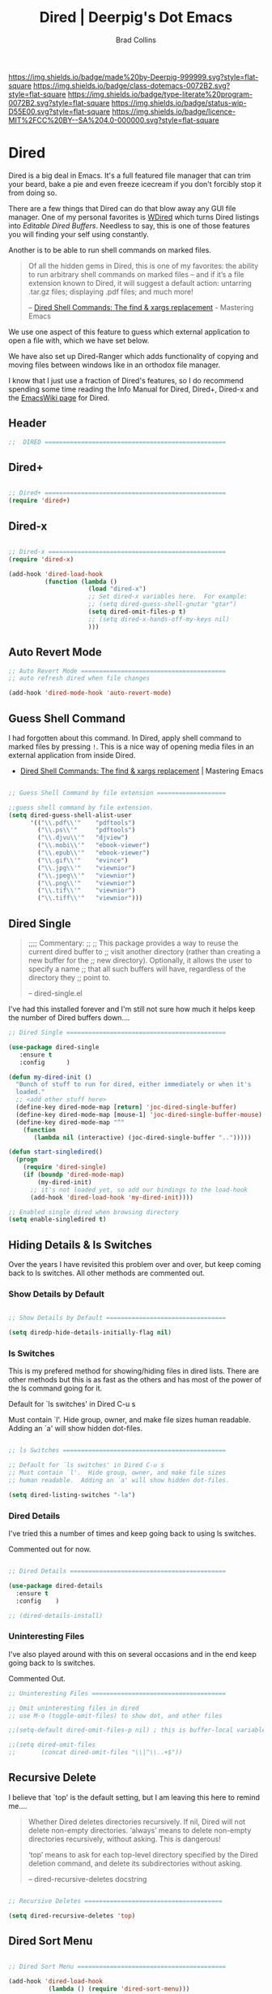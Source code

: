 #   -*- mode: org; fill-column: 60 -*-

#+TITLE: Dired | Deerpig's Dot Emacs
#+AUTHOR: Brad Collins
#+STARTUP: showall
#+TOC: headlines 4
#+PROPERTY: header-args    :results drawer  :tangle emacs-dired.el
:PROPERTIES:
:CUSTOM_ID: 
:Name:      /home/deerpig/proj/deerpig/dot-emacs/dot-dired.org
:Created:   2016-02-22@Prek Leap (11.642600N-104.919210W)
:ID:        8d474a00-d8b9-4504-a949-13afad2c2be7
:VER:       552263255.841293859
:GEO:       48P-491193-1287029-15
:BXID:      pig:XWA8-6411
:Class:     dotemacs
:Type:      literate-program
:Status:    wip
:Licence:   MIT/CC BY-SA 4.0
:END:

[[https://img.shields.io/badge/made%20by-Deerpig-999999.svg?style=flat-square]] 
[[https://img.shields.io/badge/class-dotemacs-0072B2.svg?style=flat-square]]
[[https://img.shields.io/badge/type-literate%20program-0072B2.svg?style=flat-square]]
[[https://img.shields.io/badge/status-wip-D55E00.svg?style=flat-square]]
[[https://img.shields.io/badge/licence-MIT%2FCC%20BY--SA%204.0-000000.svg?style=flat-square]]

* Dired

Dired is a big deal in Emacs.  It's a full featured file manager that
can trim your beard, bake a pie and even freeze icecream if you don't
forcibly stop it from doing so.

There are a few things that Dired can do that blow away any GUI file
manager.  One of my personal favorites is [[https://masteringemacs.org/article/wdired-editable-dired-buffers][WDired]] which turns Dired
listings into /Editable Dired Buffers/.  Needless to say, this is one
of those features you will finding your self using constantly.

Another is to be able to run shell commands on marked files.

#+begin_quote
Of all the hidden gems in Dired, this is one of my favorites: the
ability to run arbitrary shell commands on marked files – and if it’s
a file extension known to Dired, it will suggest a default action:
untarring .tar.gz files; displaying .pdf files; and much more!

-- [[https://masteringemacs.org/article/dired-shell-commands-find-xargs-replacement][Dired Shell Commands: The find & xargs replacement]] - Mastering Emacs
#+end_quote

We use one aspect of this feature to guess which external application
to open a file with, which we have set below.

We have also set up Dired-Ranger which adds functionality of copying
and moving files between windows like in an orthodox file manager.

I know that I just use a fraction of Dired's features, so I do
recommend spending some time reading the Info Manual for Dired,
Dired+, Dired-x and the [[https://www.emacswiki.org/emacs/DiredMode][EmacsWiki page]] for Dired.

** Header
:PROPERTIES:
:ID:       558b46a1-6f8a-49e9-8c45-76ff77fa211a
:END:

#+begin_src emacs-lisp
;;  DIRED ==================================================

#+end_src

** Dired+
:PROPERTIES:
:ID:       596ee779-0cfa-4199-a9b7-5ba78fce0a53
:END:

#+begin_src emacs-lisp

;; Dired+ ==================================================
(require 'dired+)

#+end_src

** Dired-x
:PROPERTIES:
:ID:       2e3ce901-21cc-49e2-9ab9-546d2e936a2b
:END:

#+begin_src emacs-lisp

;; Dired-x =================================================
(require 'dired-x)

(add-hook 'dired-load-hook 
          (function (lambda ()
                      (load "dired-x")
                      ;; Set dired-x variables here.  For example:
                      ;; (setq dired-guess-shell-gnutar "gtar")
                      (setq dired-omit-files-p t)
                      ;; (setq dired-x-hands-off-my-keys nil)
                      )))

#+end_src

** Auto Revert Mode
:PROPERTIES:
:ID:       158ea8a3-a4a2-4573-b207-25590615228c
:END:

#+begin_src emacs-lisp
;; Auto Revert Mode ========================================
;; auto refresh dired when file changes

(add-hook 'dired-mode-hook 'auto-revert-mode)

#+end_src

** Guess Shell Command 
:PROPERTIES:
:ID:       139190bf-caca-496a-9726-0999c2ff3205
:END:

I had forgotten about this command.  In Dired, apply shell command to
marked files by pressing =!=.  This is a nice way of opening media
files in an external application from inside Dired.

  - [[https://masteringemacs.org/article/dired-shell-commands-find-xargs-replacement][Dired Shell Commands: The find & xargs replacement]] | Mastering Emacs

#+begin_src emacs-lisp

;; Guess Shell Command by file extension ===================

;;guess shell command by file extension.
(setq dired-guess-shell-alist-user
      '(("\\.pdf\\'"    "pdftools")
  	    ("\\.ps\\'"     "pdftools")
	    ("\\.djvu\\'"   "djview")
	    ("\\.mobi\\'"   "ebook-viewer")
	    ("\\.epub\\'"   "ebook-viewer")
	    ("\\.gif\\'"    "evince")
	    ("\\.jpg\\'"    "viewnior")
	    ("\\.jpeg\\'"   "viewnior")
	    ("\\.png\\'"    "viewnior")
	    ("\\.tif\\'"    "viewnior")
	    ("\\.tiff\\'"   "viewnior")))

#+end_src

** Dired Single
:PROPERTIES:
:ID:       a98a22ff-520b-49f2-aa82-9f834eeac426
:END:

#+begin_quote
;;;; Commentary: 
;;
;; This package provides a way to reuse the current dired buffer to
;; visit another directory (rather than creating a new buffer for the
;; new directory).  Optionally, it allows the user to specify a name
;; that all such buffers will have, regardless of the directory they
;; point to.

-- dired-single.el
#+end_quote

I've had this installed forever and I'm still not sure how much it
helps keep the number of Dired buffers down....

#+begin_src emacs-lisp
;; Dired Single ============================================

(use-package dired-single
   :ensure t
   :config      )

(defun my-dired-init ()
  "Bunch of stuff to run for dired, either immediately or when it's
  loaded."
  ;; <add other stuff here>
  (define-key dired-mode-map [return] 'joc-dired-single-buffer)
  (define-key dired-mode-map [mouse-1] 'joc-dired-single-buffer-mouse)
  (define-key dired-mode-map "^"
    (function
       (lambda nil (interactive) (joc-dired-single-buffer "..")))))

(defun start-singledired()
  (progn
    (require 'dired-single)
    (if (boundp 'dired-mode-map)
        (my-dired-init)
      ;; it's not loaded yet, so add our bindings to the load-hook
      (add-hook 'dired-load-hook 'my-dired-init))))

;; Enabled single dired when browsing directory
(setq enable-singledired t)

#+end_src

** Hiding Details & ls Switches

Over the years I have revisited this problem over and over, but keep
coming back to ls switches.  All other methods are commented out.

*** Show Details by Default
:PROPERTIES:
:ID:       c432729f-91d3-4d24-a3bc-5ef786833eb4
:END:

#+begin_src emacs-lisp

;; Show Details by Default =================================

(setq diredp-hide-details-initially-flag nil)

#+end_src

*** ls Switches
:PROPERTIES:
:ID:       3cd21a66-6be3-4bde-9e15-01c700196081
:END:

This is my prefered method for showing/hiding files in dired lists.
There are other methods but this is as fast as the others and has most
of the power of the ls command going for it.

Default for `ls switches' in Dired C-u s

Must contain `l'.  Hide group, owner, and make file sizes
human readable.  Adding an `a' will show hidden dot-files.

#+begin_src emacs-lisp

;; ls Switches =============================================

;; Default for `ls switches' in Dired C-u s
;; Must contain `l'.  Hide group, owner, and make file sizes
;; human readable.  Adding an `a' will show hidden dot-files.

(setq dired-listing-switches "-la")
#+end_src

*** Dired Details
:PROPERTIES:
:ID:       b457f572-d6e2-4686-b3d5-a9e5988c8b7b
:END:

I've tried this a number of times and keep going back to using ls
switches.  

Commented out for now.

#+begin_src emacs-lisp

;; Dired Details ===========================================

(use-package dired-details
  :ensure t
  :config    )

;; (dired-details-install)

#+end_src

*** Uninteresting Files
:PROPERTIES:
:ID:       2af08729-ede5-4d6e-bd81-6567cff9cace
:END:

I've also played around with this on several occasions and in the end
keep going back to ls switches.

Commented Out.

#+begin_src emacs-lisp
;; Uninteresting Files =====================================

;; Omit uninteresting files in dired
;; use M-o (toggle-omit-files) to show dot, and other files

;;(setq-default dired-omit-files-p nil) ; this is buffer-local variable

;;(setq dired-omit-files
;;       (concat dired-omit-files "\\|^\\..+$"))

#+end_src
** Recursive Delete
:PROPERTIES:
:ID:       55835968-62cb-41da-8104-7a59efa19688
:END:

I believe that `top' is the default setting, but I am leaving this
here to remind me....

#+begin_quote
Whether Dired deletes directories recursively.  If nil, Dired will not
delete non-empty directories.  ‘always’ means to delete non-empty
directories recursively, without asking.  This is dangerous!

‘top’ means to ask for each top-level directory specified by the Dired
deletion command, and delete its subdirectories without asking.

-- dired-recursive-deletes docstring
#+end_quote

#+begin_src emacs-lisp

;; Recursive Deletes ======================================

(setq dired-recursive-deletes 'top)
#+end_src

** Dired Sort Menu
:PROPERTIES:
:ID:       f5763be9-c54a-4032-a308-105485a13abe
:END:

#+begin_src emacs-lisp

;; Dired Sort Menu =========================================

(add-hook 'dired-load-hook
           (lambda () (require 'dired-sort-menu)))

;; set scroll so that it scrolls the page one line at a time
(setq scroll-step 1)

#+end_src

** Open file in Browser
:PROPERTIES:
:ID:       bc2ac8b7-c982-4b17-a247-bba7999d81ae
:END:

Useful if I can /ever/ remember the bloody key-binding... perhaps it
should be moved into a hydra?

#+begin_src emacs-lisp
;; Open file at point in Browser ===========================

(global-set-key "\C-c\C-b" 'browse-url-of-dired-file)

#+end_src

** Dired Jump

Can't remember using the key bindings, so not tangled.  If this was
done automatically it would be great, but not if you have to remember
to invoke it every time....

#+begin_src emacs-lisp  :tangle no

;; Dired Jump ==============================================

;;; Autoload `dired-jump' and `dired-jump-other-window'.
;;; We autoload from FILE dired.el.  This will then load dired-x.el
;;; and hence define `dired-jump' and `dired-jump-other-window'.

(define-key global-map "\C-x\C-j" 'dired-jump)
(define-key global-map "\C-x4\C-j" 'dired-jump-other-window)

(autoload (quote dired-jump) "dired" "\
     Jump to Dired buffer corresponding to current buffer.
     If in a file, Dired the current directory and move to file's line.
     If in Dired already, pop up a level and goto old directory's line.
     In case the proper Dired file line cannot be found, refresh the Dired
     buffer and try again." t nil)

(autoload (quote dired-jump-other-window) "dired" "\
     Like \\[dired-jump] (dired-jump) but in other window." t nil)

#+end_src

** Make Parent Directory
:PROPERTIES:
:ID:       e4be2ad6-231f-49a7-8eeb-27bd5db56c59
:END:

#+begin_src emacs-lisp

;; Make Parent Directory ===================================

(defun make-parent-directory ()
  "Make sure the directory of `buffer-file-name' exists."
  (make-directory (file-name-directory buffer-file-name) t))

(add-hook 'find-file-not-found-functions #'make-parent-directory)

#+end_src

** List Directories First
:PROPERTIES:
:ID:       5155367e-e3ca-4b11-9c9f-df20c1472b53
:END:

#+begin_src emacs-lisp

;; List Directories First ==================================

(defun sof/dired-sort ()
  "Dired sort hook to list directories first."
  (save-excursion
   (let (buffer-read-only)
     (forward-line 2) ;; beyond dir. header  
     (sort-regexp-fields t "^.*$" "[ ]*." (point) (point-max))))
  (and (featurep 'xemacs)
       (fboundp 'dired-insert-set-properties)
       (dired-insert-set-properties (point-min) (point-max)))
  (set-buffer-modified-p nil))

 (add-hook 'dired-after-readin-hook 'sof/dired-sort)

#+end_src

** Dired Ranger
:PROPERTIES:
:ID:       9a3faaa2-6052-4198-ab4e-1815de588bc1
:END:

I have been a long-time user of the kde orthodox filemanger called
Krusader.  But I'm finding myself using Dired more than Krusader.  The
two pane approach to file management is very good for copying things
between directories.  Dired Ranger provides keybindings to treat two
dired windows in the same frames like it was an orthodox file
manager.  Krusader ssh support has somewhat crapped out and is a pain
in the ass if a directory is password protected.  Tramp makes all of
this very easy, you can even bookmark and link to remote directories
using Tramp so I am using this more and more.  The only thing I'm
still using Krusader for is when moving very large files -- I can
leave it running in another workspace and I don't have to wait for
emacs to finish before doing something else.

#+begin_src emacs-lisp

;; Dired Ranger ============================================

; In a dired buffer, mark multiple files and then hit W to copy them.  Go
; to another directory and mark more files and hit C-u W to add Now go to
; the target directory and hit X to move to or Y to copy the files to the
; target

(use-package dired-ranger
  :ensure t
  :bind (:map dired-mode-map
              ("W" . dired-ranger-copy)
              ("X" . dired-ranger-move)
              ("Y" . dired-ranger-paste)))

#+end_src

** Set Copy Target to other window.
:PROPERTIES:
:ID:       e95e7dfe-45ce-4d48-8558-9cf2ce63db68
:END:


#+begin_src emacs-lisp
(setq dired-dwim-target t)
#+end_src

** Dired Peep

Preview files in Dired.  This was commented out.  Can't remember why,
so for now not tangled.

#+begin_src emacs-lisp :tangle no
;; Dired Peep ==============================================
;;preview files in dired

(use-package peep-dired
   :ensure t
   :defer t ; don't access `dired-mode-map' until `peep-dired' is loaded
   :bind (:map dired-mode-map
               ("P" . peep-dired))
   :config
   (setq peep-dired-cleanup-on-disable t)
   ;;(setq peep-dired-cleanup-eagerly t)
   (setq peep-dired-ignored-extensions '("mkv" "iso" "mp4" "avi" "wmv"))
   (define-key dired-mode-map [P] 'peep-dired)
)

#+end_src
** Dired Quick Sort 
:PROPERTIES:
:ID:       7093b0ad-19a8-459b-aa1f-6b32459324be
:END:

 - [[https://gitlab.com/xuhdev/dired-quick-sort][Hong / dired-quick-sort]] | GitLab


#+begin_src emacs-lisp
;; Dired Quick Sort ========================================

(use-package  dired-quick-sort
  :ensure t)
  (dired-quick-sort-setup)
#+end_src


** Gnus Dired Mode

https://www.reddit.com/r/emacs/comments/8kdl29/how_to_properly_attach_files_when_sending_emails/

gnus-dired-attach

To attach file to an email from dired, C-c RET C-a

#+begin_src 
(add-hook 'dired-mode-hook 'turn-on-gnus-dired-mode)
#+end_src
